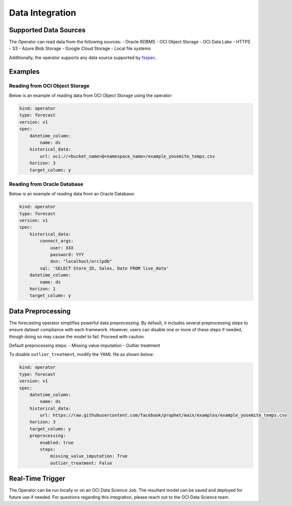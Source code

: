 =================
Data Integration
=================

Supported Data Sources
----------------------

The Operator can read data from the following sources:
- Oracle RDBMS
- OCI Object Storage
- OCI Data Lake
- HTTPS
- S3
- Azure Blob Storage
- Google Cloud Storage
- Local file systems

Additionally, the operator supports any data source supported by `fsspec <https://filesystem-spec.readthedocs.io/en/latest/_modules/fsspec/registry.html>`_.

Examples
--------

Reading from OCI Object Storage
===============================

Below is an example of reading data from OCI Object Storage using the operator:

.. code-block:: yaml

    kind: operator
    type: forecast
    version: v1
    spec:
        datetime_column:
            name: ds
        historical_data:
            url: oci://<bucket_name>@<namespace_name>/example_yosemite_temps.csv
        horizon: 3
        target_column: y

Reading from Oracle Database
============================

Below is an example of reading data from an Oracle Database:

.. code-block:: yaml

    kind: operator
    type: forecast
    version: v1
    spec:
        historical_data:
            connect_args:
                user: XXX
                password: YYY
                dsn: "localhost/orclpdb"
            sql: 'SELECT Store_ID, Sales, Date FROM live_data'
        datetime_column:
            name: ds
        horizon: 1
        target_column: y


Data Preprocessing
------------------

The forecasting operator simplifies powerful data preprocessing. By default, it includes several preprocessing steps to ensure dataset compliance with each framework. However, users can disable one or more of these steps if needed, though doing so may cause the model to fail. Proceed with caution.

Default preprocessing steps:
- Missing value imputation
- Outlier treatment

To disable ``outlier_treatment``, modify the YAML file as shown below:

.. code-block:: yaml

    kind: operator
    type: forecast
    version: v1
    spec:
        datetime_column:
            name: ds
        historical_data:
            url: https://raw.githubusercontent.com/facebook/prophet/main/examples/example_yosemite_temps.csv
        horizon: 3
        target_column: y
        preprocessing: 
            enabled: true
            steps:
                missing_value_imputation: True
                outlier_treatment: False


Real-Time Trigger
-----------------

The Operator can be run locally or on an OCI Data Science Job. The resultant model can be saved and deployed for future use if needed. For questions regarding this integration, please reach out to the OCI Data Science team.
